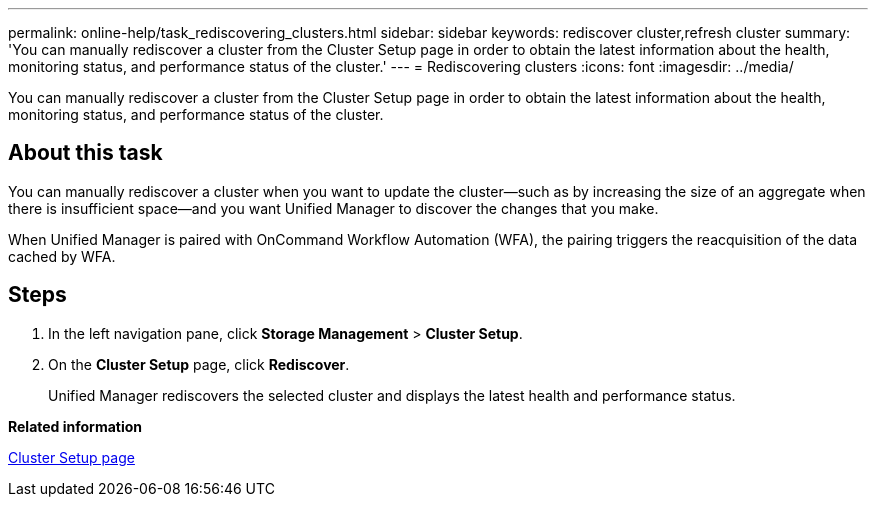 ---
permalink: online-help/task_rediscovering_clusters.html
sidebar: sidebar
keywords: rediscover cluster,refresh cluster
summary: 'You can manually rediscover a cluster from the Cluster Setup page in order to obtain the latest information about the health, monitoring status, and performance status of the cluster.'
---
= Rediscovering clusters
:icons: font
:imagesdir: ../media/

[.lead]
You can manually rediscover a cluster from the Cluster Setup page in order to obtain the latest information about the health, monitoring status, and performance status of the cluster.

== About this task

You can manually rediscover a cluster when you want to update the cluster--such as by increasing the size of an aggregate when there is insufficient space--and you want Unified Manager to discover the changes that you make.

When Unified Manager is paired with OnCommand Workflow Automation (WFA), the pairing triggers the reacquisition of the data cached by WFA.

== Steps

. In the left navigation pane, click *Storage Management* > *Cluster Setup*.
. On the *Cluster Setup* page, click *Rediscover*.
+
Unified Manager rediscovers the selected cluster and displays the latest health and performance status.

*Related information*

xref:reference_cluster_setup_page.adoc[Cluster Setup page]
